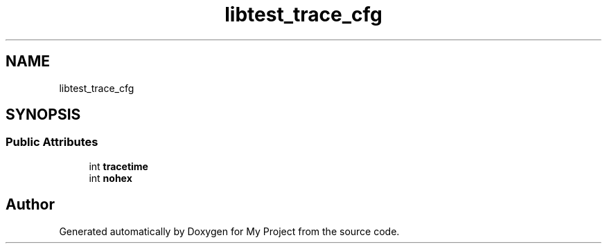 .TH "libtest_trace_cfg" 3 "Wed Feb 1 2023" "Version Version 0.0" "My Project" \" -*- nroff -*-
.ad l
.nh
.SH NAME
libtest_trace_cfg
.SH SYNOPSIS
.br
.PP
.SS "Public Attributes"

.in +1c
.ti -1c
.RI "int \fBtracetime\fP"
.br
.ti -1c
.RI "int \fBnohex\fP"
.br
.in -1c

.SH "Author"
.PP 
Generated automatically by Doxygen for My Project from the source code\&.
